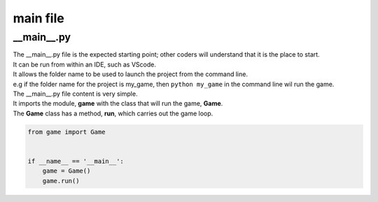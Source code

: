 ====================================================
main file
====================================================

__main__.py
--------------

| The __main__.py file is the expected starting point; other coders will understand that it is the place to start.
| It can be run from within an IDE, such as VScode.
| It allows the folder name to be used to launch the project from the command line.
| e.g if the folder name for the project is my_game, then ``python my_game`` in the command line wil run the game.

| The __main__.py file content is very simple.
| It imports the module, **game** with the class that will run the game, **Game**.
| The **Game** class has a method, **run**, which carries out the game loop.

.. code-block:: python

    from game import Game


    if __name__ == '__main__':
        game = Game()
        game.run()


